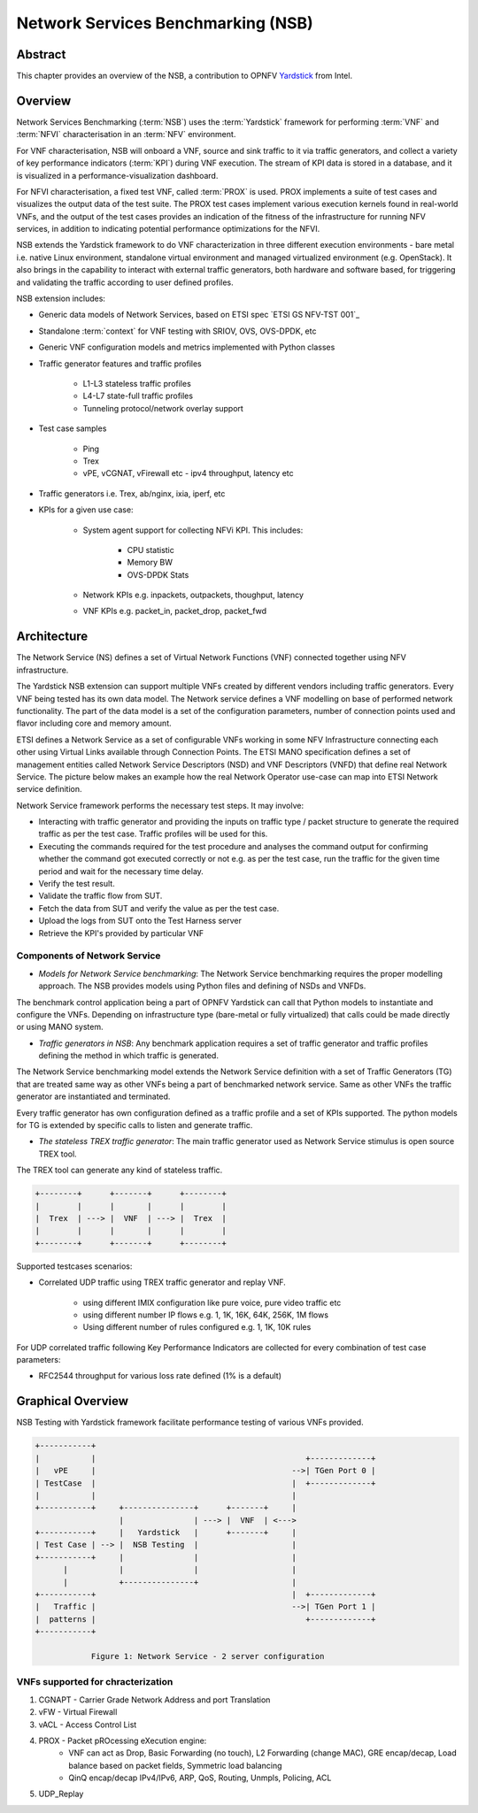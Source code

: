 .. This work is licensed under a Creative Commons Attribution 4.0 International
.. License.
.. http://creativecommons.org/licenses/by/4.0
.. (c) OPNFV, 2016-2017 Intel Corporation.

.. Convention for heading levels in Yardstick documentation:

   =======  Heading 0 (reserved for the title in a document)
   -------  Heading 1
   ^^^^^^^  Heading 2
   +++++++  Heading 3
   '''''''  Heading 4

   Avoid deeper levels because they do not render well.

===================================
Network Services Benchmarking (NSB)
===================================

.. _Yardstick: https://wiki.opnfv.org/display/yardstick
.. _`ETSI GS NFV-TST001`: http://www.etsi.org/deliver/etsi_gs/NFV-TST/001_099/001/01.01.01_60/gs_nfv-tst001v010101p.pdf

Abstract
--------

This chapter provides an overview of the NSB, a contribution to OPNFV
Yardstick_ from Intel.

Overview
--------

Network Services Benchmarking (:term:`NSB`) uses the :term:`Yardstick`
framework for performing :term:`VNF` and :term:`NFVI` characterisation in an
:term:`NFV` environment.

For VNF characterisation, NSB will onboard a VNF, source and sink traffic to it
via traffic generators, and collect a variety of key performance indicators
(:term:`KPI`) during VNF execution. The stream of KPI data is stored in a
database, and it is visualized in a performance-visualization dashboard.

For NFVI characterisation, a fixed test VNF, called :term:`PROX` is used.
PROX implements a suite of test cases and visualizes the output data of the
test suite. The PROX test cases implement various execution kernels found in
real-world VNFs, and the output of the test cases provides an indication of
the fitness of the infrastructure for running NFV services, in addition to
indicating potential performance optimizations for the NFVI.

NSB extends the Yardstick framework to do VNF characterization in three
different execution environments - bare metal i.e. native Linux environment,
standalone virtual environment and managed virtualized environment (e.g.
OpenStack). It also brings in the capability to interact with external traffic
generators, both hardware and software based, for triggering and validating the
traffic according to user defined profiles.

NSB extension includes:

* Generic data models of Network Services, based on ETSI spec
  `ETSI GS NFV-TST 001`_
* Standalone :term:`context` for VNF testing with SRIOV, OVS, OVS-DPDK, etc
* Generic VNF configuration models and metrics implemented with Python
  classes
* Traffic generator features and traffic profiles

    * L1-L3 stateless traffic profiles
    * L4-L7 state-full traffic profiles
    * Tunneling protocol/network overlay support

* Test case samples

    * Ping
    * Trex
    * vPE, vCGNAT, vFirewall etc - ipv4 throughput, latency etc

* Traffic generators i.e. Trex, ab/nginx, ixia, iperf, etc
* KPIs for a given use case:

    * System agent support for collecting NFVi KPI. This includes:

        * CPU statistic
        * Memory BW
        * OVS-DPDK Stats

    * Network KPIs e.g. inpackets, outpackets, thoughput, latency
    * VNF KPIs e.g. packet_in, packet_drop, packet_fwd

Architecture
------------

The Network Service (NS) defines a set of Virtual Network Functions (VNF)
connected together using NFV infrastructure.

The Yardstick NSB extension can support multiple VNFs created by different
vendors including traffic generators. Every VNF being tested has its
own data model. The Network service defines a VNF modelling on base of
performed network functionality. The part of the data model is a set of the
configuration parameters, number of connection points used and flavor including
core and memory amount.

ETSI defines a Network Service as a set of configurable VNFs working in some
NFV Infrastructure connecting each other using Virtual Links available through
Connection Points. The ETSI MANO specification defines a set of management
entities called Network Service Descriptors (NSD) and VNF Descriptors (VNFD)
that define real Network Service. The picture below makes an example how the
real Network Operator use-case can map into ETSI Network service definition.

Network Service framework performs the necessary test steps. It may involve:

* Interacting with traffic generator and providing the inputs on traffic
  type / packet structure to generate the required traffic as per the
  test case. Traffic profiles will be used for this.
* Executing the commands required for the test procedure and analyses the
  command output for confirming whether the command got executed correctly
  or not e.g. as per the test case, run the traffic for the given
  time period and wait for the necessary time delay.
* Verify the test result.
* Validate the traffic flow from SUT.
* Fetch the data from SUT and verify the value as per the test case.
* Upload the logs from SUT onto the Test Harness server
* Retrieve the KPI's provided by particular VNF

Components of Network Service
^^^^^^^^^^^^^^^^^^^^^^^^^^^^^

* *Models for Network Service benchmarking*: The Network Service benchmarking
  requires the proper modelling approach. The NSB provides models using Python
  files and defining of NSDs and VNFDs.

The benchmark control application being a part of OPNFV Yardstick can call
that Python models to instantiate and configure the VNFs. Depending on
infrastructure type (bare-metal or fully virtualized) that calls could be
made directly or using MANO system.

* *Traffic generators in NSB*: Any benchmark application requires a set of
  traffic generator and traffic profiles defining the method in which traffic
  is generated.

The Network Service benchmarking model extends the Network Service
definition with a set of Traffic Generators (TG) that are treated
same way as other VNFs being a part of benchmarked network service.
Same as other VNFs the traffic generator are instantiated and terminated.

Every traffic generator has own configuration defined as a traffic profile
and a set of KPIs supported. The python models for TG is extended by
specific calls to listen and generate traffic.

* *The stateless TREX traffic generator*: The main traffic generator used as
  Network Service stimulus is open source TREX tool.

The TREX tool can generate any kind of stateless traffic.

.. code-block:: console

        +--------+      +-------+      +--------+
        |        |      |       |      |        |
        |  Trex  | ---> |  VNF  | ---> |  Trex  |
        |        |      |       |      |        |
        +--------+      +-------+      +--------+

Supported testcases scenarios:

* Correlated UDP traffic using TREX traffic generator and replay VNF.

    * using different IMIX configuration like pure voice, pure video traffic etc
    * using different number IP flows e.g. 1, 1K, 16K, 64K, 256K, 1M flows
    * Using different number of rules configured e.g. 1, 1K, 10K rules

For UDP correlated traffic following Key Performance Indicators are collected
for every combination of test case parameters:

* RFC2544 throughput for various loss rate defined (1% is a default)

Graphical Overview
------------------

NSB Testing with Yardstick framework facilitate performance testing of various
VNFs provided.

.. code-block:: console

  +-----------+
  |           |                                             +-------------+
  |   vPE     |                                          -->| TGen Port 0 |
  | TestCase  |                                          |  +-------------+
  |           |                                          |
  +-----------+     +---------------+      +-------+     |
                    |               | ---> |  VNF  | <--->
  +-----------+     |   Yardstick   |      +-------+     |
  | Test Case | --> |  NSB Testing  |                    |
  +-----------+     |               |                    |
        |           |               |                    |
        |           +---------------+                    |
  +-----------+                                          |  +-------------+
  |   Traffic |                                          -->| TGen Port 1 |
  |  patterns |                                             +-------------+
  +-----------+

              Figure 1: Network Service - 2 server configuration

VNFs supported for chracterization
^^^^^^^^^^^^^^^^^^^^^^^^^^^^^^^^^^

1. CGNAPT - Carrier Grade Network Address and port Translation
2. vFW - Virtual Firewall
3. vACL - Access Control List
4. PROX - Packet pROcessing eXecution engine:
     * VNF can act as Drop, Basic Forwarding (no touch),
       L2 Forwarding (change MAC), GRE encap/decap, Load balance based on
       packet fields, Symmetric load balancing
     * QinQ encap/decap IPv4/IPv6, ARP, QoS, Routing, Unmpls, Policing, ACL
5. UDP_Replay
